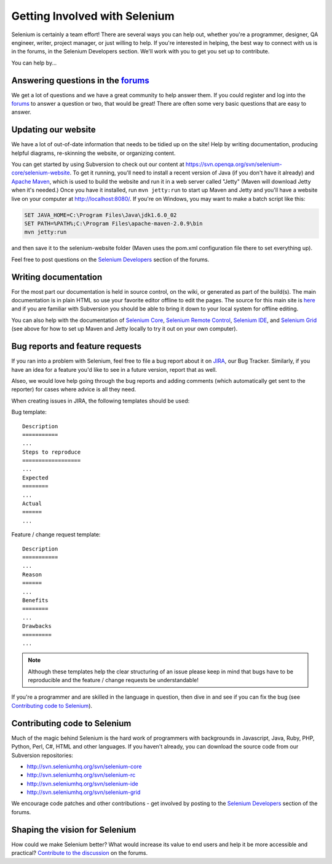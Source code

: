 .. _contributing-reference:

.. Santi: Here we will put additional info about how to start contributing
   to the project, including the forum, Jira, and some documentation about the
   code and the repo structure.
   
   We've talked about this here: http://clearspace.openqa.org/message/60142

Getting Involved with Selenium
==============================
Selenium is certainly a team effort! There are several ways you can help out,
whether you're a programmer, designer, QA engineer, writer, project manager, or
just willing to help. If you're interested in helping, the best way to connect
with us is in the forums, in the Selenium Developers section. We'll work with
you to get you set up to contribute.

You can help by...

Answering questions in the forums_
----------------------------------
We get a lot of questions and we have a great community to help answer them.
If you could register and log into the forums_ to answer a question or two, that
would be great! There are often some very basic questions that are easy to 
answer.

Updating our website
--------------------
We have a lot of out-of-date information that needs to be tidied up on the site!
Help by writing documentation, producing helpful diagrams, re-skinning the
website, or organizing content.

You can get started by using Subversion to check out our content at 
https://svn.openqa.org/svn/selenium-core/selenium-website. To get it running,
you'll need to install a recent version of Java (if you don't have it already)
and `Apache Maven`_, which is used to build the website and run it in a web server
called "Jetty" (Maven will download Jetty when it's needed.) Once you have it
installed, run ``mvn jetty:run`` to start up Maven and Jetty and you'll have a 
website live on your computer at http://localhost:8080/. If you're on Windows,
you may want to make a batch script like this:

.. code-block:: bat

    SET JAVA_HOME=C:\Program Files\Java\jdk1.6.0_02
    SET PATH=%PATH%;C:\Program Files\apache-maven-2.0.9\bin
    mvn jetty:run

and then save it to the selenium-website folder (Maven uses the pom.xml
configuration file there to set everything up).

Feel free to post questions on the `Selenium Developers`_ section of the forums.

Writing documentation
---------------------
.. TODO: Update this section with everything we are doing for the new docs

For the most part our documentation is held in source control, on the wiki,
or generated as part of the build(s). The main documentation is in plain HTML
so use your favorite editor offline to edit the pages. The source for this main
site is  here_ and if you are familiar with Subversion you should be able to
bring it down to your local system for offline editing.

You can also help with the documentation of `Selenium Core`_, `Selenium
Remote Control`_, `Selenium IDE`_, and `Selenium Grid`_ (see above for how to 
set up Maven and Jetty locally to try it out on your own computer).

Bug reports and feature requests
--------------------------------
If you ran into a problem with Selenium, feel free to file a bug report about
it on JIRA_, our Bug Tracker. Similarly, if you have an idea for a feature you'd 
like to see in a future version, report that as well.

Alseo, we would love help going through the bug reports and adding comments (which 
automatically get sent to the reporter) for cases where advice is all they need.

When creating issues in JIRA, the following templates should be used:

Bug template::

    Description
    ===========
    ...
    Steps to reproduce
    ==================
    ...
    Expected
    ========
    ...
    Actual
    ======
    ...

Feature / change request template::

    Description
    ===========
    ...
    Reason
    ======
    ...
    Benefits
    ========
    ...
    Drawbacks
    =========
    ...

.. note:: Although these templates help the clear structuring of an issue please
   keep in mind that bugs have to be reproducible and the feature / change 
   requests be understandable! 

If you're a programmer and are skilled in the language in question, then dive
in and see if you can fix the bug (see `Contributing code to Selenium`_).

.. _JIRA: http://jira.openqa.org/

Contributing code to Selenium
-----------------------------
Much of the magic behind Selenium is the hard work of programmers with
backgrounds in Javascript, Java, Ruby, PHP, Python, Perl, C#, HTML and other
languages. If you haven't already, you can download the source code from our
Subversion repositories:

* http://svn.seleniumhq.org/svn/selenium-core
* http://svn.seleniumhq.org/svn/selenium-rc
* http://svn.seleniumhq.org/svn/selenium-ide
* http://svn.seleniumhq.org/svn/selenium-grid

We encourage code patches and other contributions - get involved by posting
to the `Selenium Developers`_ section of the forums.

Shaping the vision for Selenium
-------------------------------
How could we make Selenium better? What would increase its value to end users
and help it be more accessible and practical? `Contribute to the discussion`_ on
the forums.

.. _forums: http://clearspace.openqa.org/community/selenium
.. _Apache Maven: http://maven.apache.org/
.. _Selenium Developers: http://clearspace.openqa.org/community/selenium/developers
.. _here: https://svn.openqa.org/svn/selenium-core/selenium-website/src/main/webapp
.. _Selenium Core: http://svn.openqa.org/svn/selenium-core/website/src/main/webapp/
.. _Selenium Remote Control: http://svn.openqa.org/svn/selenium-rc/website/src/main/webapp
.. _Selenium IDE: https://svn.openqa.org/svn/selenium-ide/website/src/main/webapp/
.. _Selenium Grid: https://svn.openqa.org/svn/selenium-grid/website/src/main/webapp/
.. _Contribute to the discussion: http://clearspace.openqa.org/thread/14975?tstart=0
